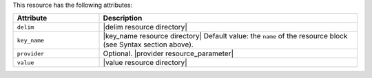 .. The contents of this file are included in multiple topics.
.. This file should not be changed in a way that hinders its ability to appear in multiple documentation sets.

This resource has the following attributes:

.. list-table::
   :widths: 150 450
   :header-rows: 1

   * - Attribute
     - Description
   * - ``delim``
     - |delim resource directory|
   * - ``key_name``
     - |key_name resource directory| Default value: the ``name`` of the resource block (see Syntax section above).
   * - ``provider``
     - Optional. |provider resource_parameter|
   * - ``value``
     - |value resource directory|

